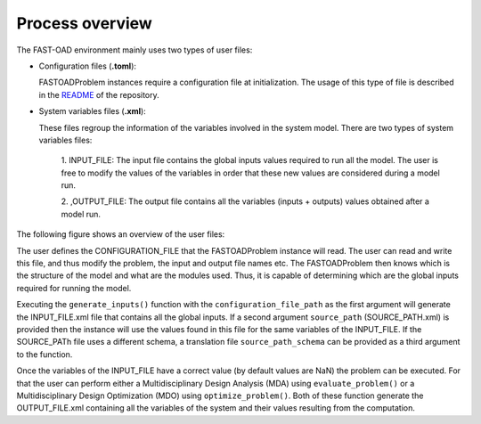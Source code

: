 .. _usage:

################
Process overview
################


The FAST-OAD environment mainly uses two types of user files:

-  Configuration files (**.toml**):

   FASTOADProblem instances require a configuration file at
   initialization. The usage of this type of file is described in the
   `README <https://github.com/fast-aircraft-design/FAST-OAD>`__ of the
   repository.

-  System variables files (**.xml**):

   These files regroup the information of the variables involved in the
   system model. There are two types of system variables files:

       1. INPUT_FILE: The input file contains the global inputs values
       required to run all the model. The user is free to modify the values
       of the variables in order that these new values are considered during
       a model run.

       2. ,OUTPUT_FILE: The output file contains all the variables (inputs +
       outputs) values obtained after a model run.

The following figure shows an overview of the user files: |User Files|

The user defines the CONFIGURATION_FILE that the FASTOADProblem instance
will read. The user can read and write this file, and thus modify the
problem, the input and output file names etc. The FASTOADProblem then
knows which is the structure of the model and what are the modules used.
Thus, it is capable of determining which are the global inputs required
for running the model.

Executing the ``generate_inputs()`` function with the
``configuration_file_path`` as the first argument will generate the
INPUT_FILE.xml file that contains all the global inputs. If a second
argument ``source_path`` (SOURCE_PATH.xml) is provided then the instance
will use the values found in this file for the same variables of the
INPUT_FILE. If the SOURCE_PATh file uses a different schema, a
translation file ``source_path_schema`` can be provided as a third
argument to the function.

Once the variables of the INPUT_FILE have a correct value (by default
values are NaN) the problem can be executed. For that the user can
perform either a Multidisciplinary Design Analysis (MDA) using
``evaluate_problem()`` or a Multidisciplinary Design Optimization (MDO)
using ``optimize_problem()``. Both of these function generate the
OUTPUT_FILE.xml containing all the variables of the system and their
values resulting from the computation.

.. |User Files| image:: ../img/user_files_arch.svg
